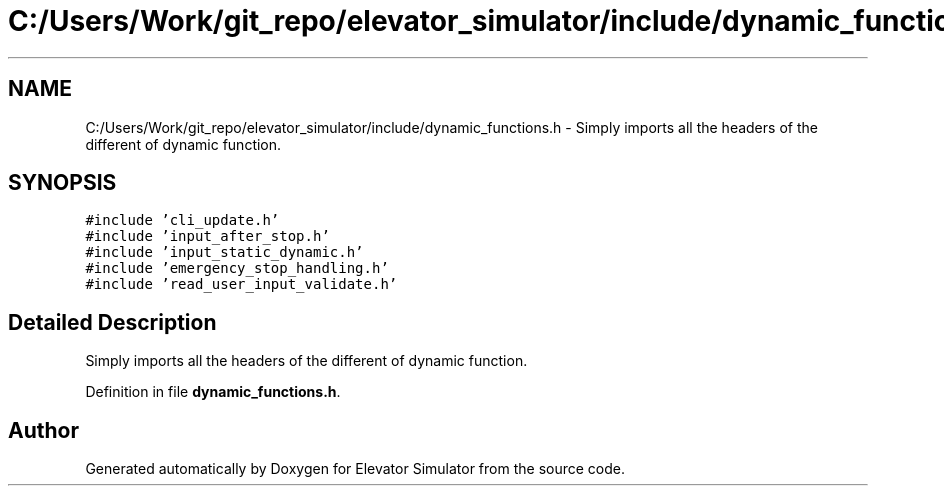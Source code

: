 .TH "C:/Users/Work/git_repo/elevator_simulator/include/dynamic_functions.h" 3 "Fri Apr 24 2020" "Version 2.0" "Elevator Simulator" \" -*- nroff -*-
.ad l
.nh
.SH NAME
C:/Users/Work/git_repo/elevator_simulator/include/dynamic_functions.h \- Simply imports all the headers of the different of dynamic function\&.  

.SH SYNOPSIS
.br
.PP
\fC#include 'cli_update\&.h'\fP
.br
\fC#include 'input_after_stop\&.h'\fP
.br
\fC#include 'input_static_dynamic\&.h'\fP
.br
\fC#include 'emergency_stop_handling\&.h'\fP
.br
\fC#include 'read_user_input_validate\&.h'\fP
.br

.SH "Detailed Description"
.PP 
Simply imports all the headers of the different of dynamic function\&. 


.br
 
.PP
Definition in file \fBdynamic_functions\&.h\fP\&.
.SH "Author"
.PP 
Generated automatically by Doxygen for Elevator Simulator from the source code\&.
